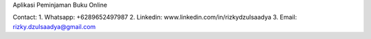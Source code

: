 Aplikasi Peminjaman Buku Online

Contact: 
1. Whatsapp: +6289652497987
2. Linkedin: www.linkedin.com/in/rizkydzulsaadya
3. Email: rizky.dzulsaadya@gmail.com
